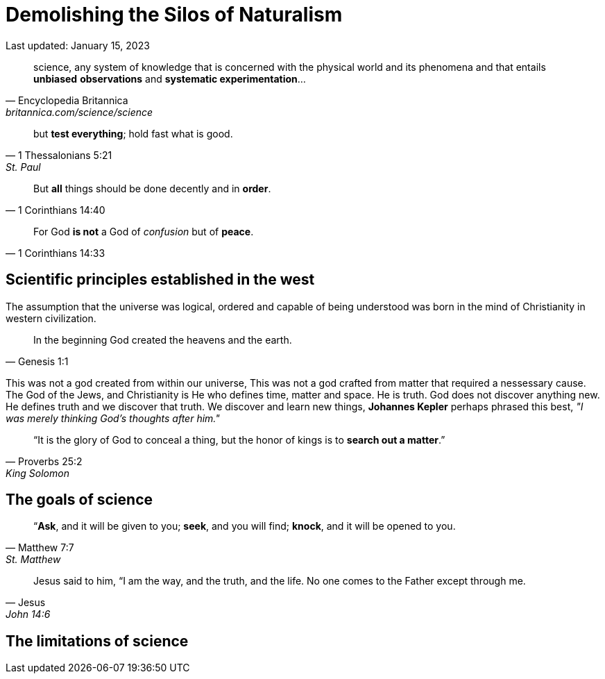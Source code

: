 = Demolishing the Silos of Naturalism
Last updated: January 15, 2023

[quote, Encyclopedia Britannica, britannica.com/science/science]
science, any system of knowledge that is concerned with the physical world and its phenomena and that entails **unbiased** **observations** and **systematic experimentation**...

[quote, 1 Thessalonians 5:21, St. Paul]
but **test everything**; hold fast what is good. 

[quote, 1 Corinthians 14:40]
But *all* things should be done decently and in **order**.

[quote, 1 Corinthians 14:33]
For God *is not* a God of __confusion__ but of **peace**.


== Scientific principles established in the west

The assumption that the universe was logical, ordered and capable of being understood was born in the mind of Christianity in western civilization. 

[quote, Genesis 1:1]
In the beginning God created the heavens and the earth.

This was not a god created from within our universe, This was not a god crafted from matter that required a nessessary cause. The God of the Jews, and Christianity is He who defines time, matter and space. He is truth. God does not discover anything new. He defines truth and we discover that truth.  We discover and learn new things,  **Johannes Kepler** perhaps phrased this best, _"I was merely thinking God's thoughts after him."_ 

[quote, Proverbs 25:2, King Solomon]
“It is the glory of God to conceal a thing, but the honor of kings is to **search out a matter**.”



== The goals of science

[quote, Matthew 7:7, St. Matthew]
“**Ask**, and it will be given to you; **seek**, and you will find; **knock**, and it will be opened to you.




[quote, Jesus, John 14:6]
Jesus said to him, “I am the way, and the truth, and the life. No one comes to the Father except through me.

== The limitations of science




